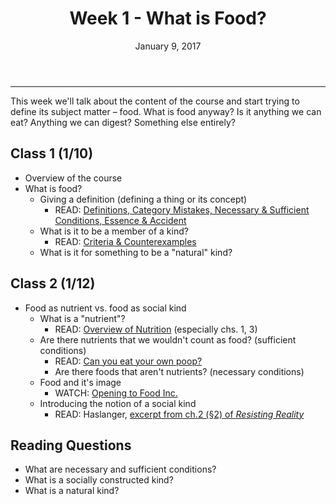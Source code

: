 #+TITLE: Week 1 - What is Food?
#+DATE: January 9, 2017
#+SLUG: week1-food
#+TAGS: philosophy, definitions, concepts
 
------

This week we'll talk about the content of the course and start trying to
define its subject matter -- food. What is food anyway? Is it anything we can
eat? Anything we can digest? Something else entirely? 

** Class 1 (1/10)
- Overview of the course
- What is food?
  - Giving a definition (defining a thing or its concept)
    - READ: [[file:{filename}/readings/definition.pdf][Definitions, Category Mistakes, Necessary & Sufficient Conditions, Essence & Accident]]
  - What is it to be a member of a kind?
    - READ: [[file:{filename}/readings/counterexamples.pdf][Criteria & Counterexamples]]
  - What is it for something to be a "natural" kind?

** Class 2 (1/12)
- Food as nutrient vs. food as social kind
  - What is a "nutrient"?
    - READ: [[file:{filename}/readings/nutrition.pdf][Overview of Nutrition]] (especially chs. 1, 3)     
  - Are there nutrients that we wouldn't count as food? (sufficient conditions)
      - READ: [[http://gawker.com/5985723/can-you-eat-your-own-poop?tag=Food][Can you eat your own poop?]]
    - Are there foods that aren't nutrients? (necessary conditions)
  - Food and it's image
    - WATCH: [[https://www.youtube.com/watch?v=QqQVll-MP3I][Opening to Food Inc.]]
  - Introducing the notion of a social kind
    - READ: Haslanger, [[file:{filename}/readings/haslanger_ch2.pdf][excerpt from ch.2 (§2) of /Resisting Reality/ ]]
      
** Reading Questions
- What are necessary and sufficient conditions?
- What is a socially constructed kind?
- What is a natural kind?
      
